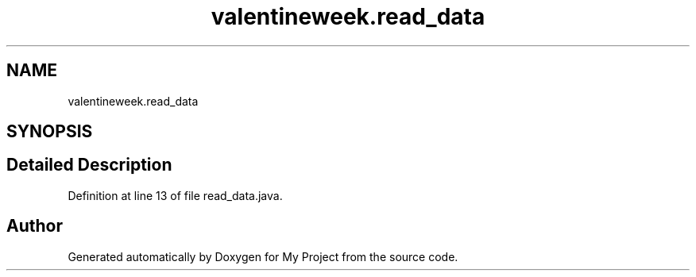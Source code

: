 .TH "valentineweek.read_data" 3 "Sun Feb 26 2017" "My Project" \" -*- nroff -*-
.ad l
.nh
.SH NAME
valentineweek.read_data
.SH SYNOPSIS
.br
.PP
.SH "Detailed Description"
.PP 
Definition at line 13 of file read_data\&.java\&.

.SH "Author"
.PP 
Generated automatically by Doxygen for My Project from the source code\&.
